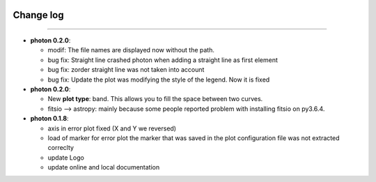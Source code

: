 .. _log:

|python| |Python36|  |Licence|
|matplotlib| |PyQt5| |numpy| |scipy| 

.. |Licence| image:: https://img.shields.io/badge/License-GPLv3-blue.svg
      :target: http://perso.crans.org/besson/LICENSE.html

.. |Opensource| image:: https://badges.frapsoft.com/os/v1/open-source.svg?v=103
      :target: https://github.com/ellerbrock/open-source-badges/

.. |python| image:: https://img.shields.io/badge/Made%20with-Python-1f425f.svg
    :target: https://www.python.org/downloads/release/python-360/

.. |PyQt5| image:: https://img.shields.io/badge/poweredby-PyQt5-orange.svg
   :target: https://pypi.python.org/pypi/PyQt5

.. |matplotlib| image:: https://img.shields.io/badge/poweredby-matplotlib-orange.svg
   :target: https://matplotlib.org/

.. |Python36| image:: https://img.shields.io/badge/python-3.6-blue.svg
.. _Python36: https://www.python.org/downloads/release/python-360/

.. |numpy| image:: https://img.shields.io/badge/poweredby-numpy-orange.svg
   :target: http://www.numpy.org/

.. |scipy| image:: https://img.shields.io/badge/poweredby-scipy-orange.svg
   :target: https://www.scipy.org/



Change log
----------
----------


* **photon 0.2.0**:

  * modif: The file names are displayed now without the path.
  * bug fix: Straight line crashed photon when adding a straight line as first element
  * bug fix: zorder straight line was not taken into account
  * bug fix: Update the plot was modifying the style of the legend. Now it is fixed

* **photon 0.2.0**:

  * New **plot type**: band. This allows you to fill the space between two curves.
  * fitsio --> astropy: mainly because some people reported problem with installing fitsio on py3.6.4.

  


* **photon 0.1.8**: 

  * axis in error plot fixed (X and Y we reversed)
  * load of marker for error plot the marker that was saved in the plot configuration file was not extracted correclty
  * update Logo
  * update online and local documentation 

